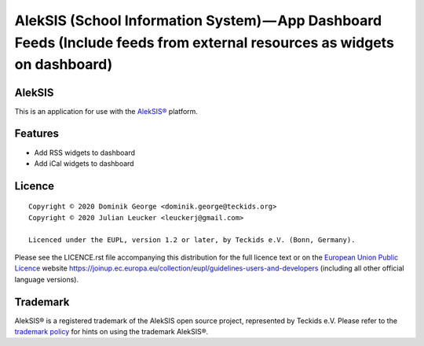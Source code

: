 AlekSIS (School Information System) — App Dashboard Feeds (Include feeds from external resources as widgets on dashboard)
=========================================================================================================================

AlekSIS
-------

This is an application for use with the `AlekSIS®`_ platform.

Features
--------

* Add RSS widgets to dashboard
* Add iCal widgets to dashboard

Licence
-------

::

  Copyright © 2020 Dominik George <dominik.george@teckids.org>
  Copyright © 2020 Julian Leucker <leuckerj@gmail.com>

  Licenced under the EUPL, version 1.2 or later, by Teckids e.V. (Bonn, Germany).

Please see the LICENCE.rst file accompanying this distribution for the
full licence text or on the `European Union Public Licence`_ website
https://joinup.ec.europa.eu/collection/eupl/guidelines-users-and-developers
(including all other official language versions).

Trademark
---------

AlekSIS® is a registered trademark of the AlekSIS open source project, represented
by Teckids e.V. Please refer to the `trademark policy`_ for hints on using the trademark
AlekSIS®.

.. _AlekSIS®: https://aleksis.org/
.. _European Union Public Licence: https://eupl.eu/
.. _trademark policy: https://aleksis.org/pages/about
